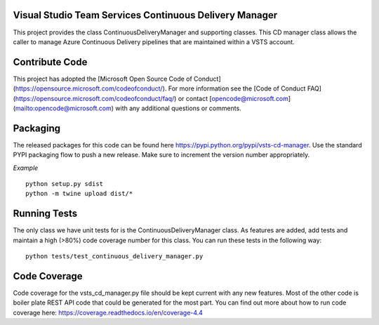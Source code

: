 Visual Studio Team Services Continuous Delivery Manager
=======================================================

This project provides the class ContinuousDeliveryManager and supporting classes. This CD manager class allows
the caller to manage Azure Continuous Delivery pipelines that are maintained within a VSTS account.

Contribute Code
===============

This project has adopted the [Microsoft Open Source Code of Conduct](https://opensource.microsoft.com/codeofconduct/). For more information see the [Code of Conduct FAQ](https://opensource.microsoft.com/codeofconduct/faq/) or contact [opencode@microsoft.com](mailto:opencode@microsoft.com) with any additional questions or comments.

Packaging
=========

The released packages for this code can be found here https://pypi.python.org/pypi/vsts-cd-manager. 
Use the standard PYPI packaging flow to push a new release. Make sure to increment the version number appropriately.

*Example*
::
    python setup.py sdist
    python -m twine upload dist/*
::

Running Tests
=============
The only class we have unit tests for is the ContinuousDeliveryManager class. As features are added, add tests 
and maintain a high (>80%) code coverage number for this class.
You can run these tests in the following way:
::
    python tests/test_continuous_delivery_manager.py
::

Code Coverage
=============
Code coverage for the vsts_cd_manager.py file should be kept current with any new features. Most of the other code 
is boiler plate REST API code that could be generated for the most part. You can find out more about how to run
code coverage here: https://coverage.readthedocs.io/en/coverage-4.4